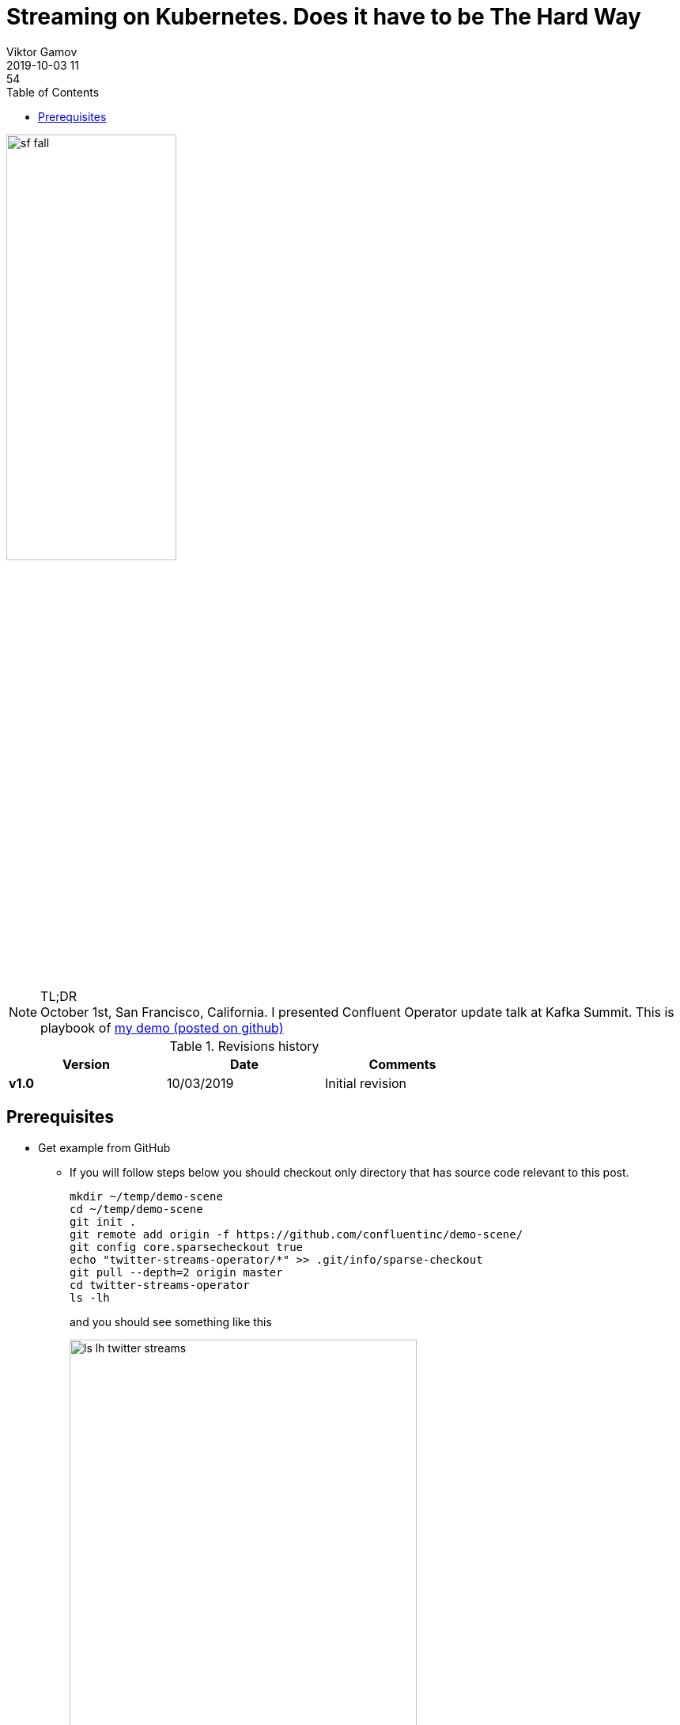 = Streaming on Kubernetes. Does it have to be The Hard Way
Viktor Gamov
2019-10-03 11:54
:imagesdir: ../images
:icons:
:keywords:
:toc:
ifndef::awestruct[]
:awestruct-layout: post
:awestruct-tags: []
:idprefix:
:idseparator: -
:awestruct-draft: true
endif::awestruct[]

image::sf_fall.jpg[width=50%, align="center"]

.TL;DR

NOTE: October 1st, San Francisco, California. 
I presented Confluent Operator update talk at Kafka Summit. 
This is playbook of https://github.com/confluentinc/demo-scene/tree/master/twitter-streams-operator[my demo (posted on github)]

.Revisions history
[width="70%",cols="",options="header"]
|===
|Version    |Date       | Comments
|*v1.0*     |10/03/2019  | Initial revision
|===

toc::[]

== Prerequisites

* Get example from GitHub
** If you will follow steps below you should checkout only directory that has source code relevant to this post.
+

[source,bash]
----
mkdir ~/temp/demo-scene
cd ~/temp/demo-scene
git init .
git remote add origin -f https://github.com/confluentinc/demo-scene/
git config core.sparsecheckout true
echo "twitter-streams-operator/*" >> .git/info/sparse-checkout
git pull --depth=2 origin master
cd twitter-streams-operator
ls -lh
----
// http://scriptedonachip.com/git-sparse-checkout
+

and you should see something like this
+

[role="text-center"]
.The output of `ls -lh twitter-streams-operator`
image::ls-lh-twitter-streams.png[width=75%]
